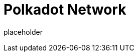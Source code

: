 
= Polkadot Network

placeholder
//TODO Write content :) (https://github.com/paritytech/polkadot/issues/159)
